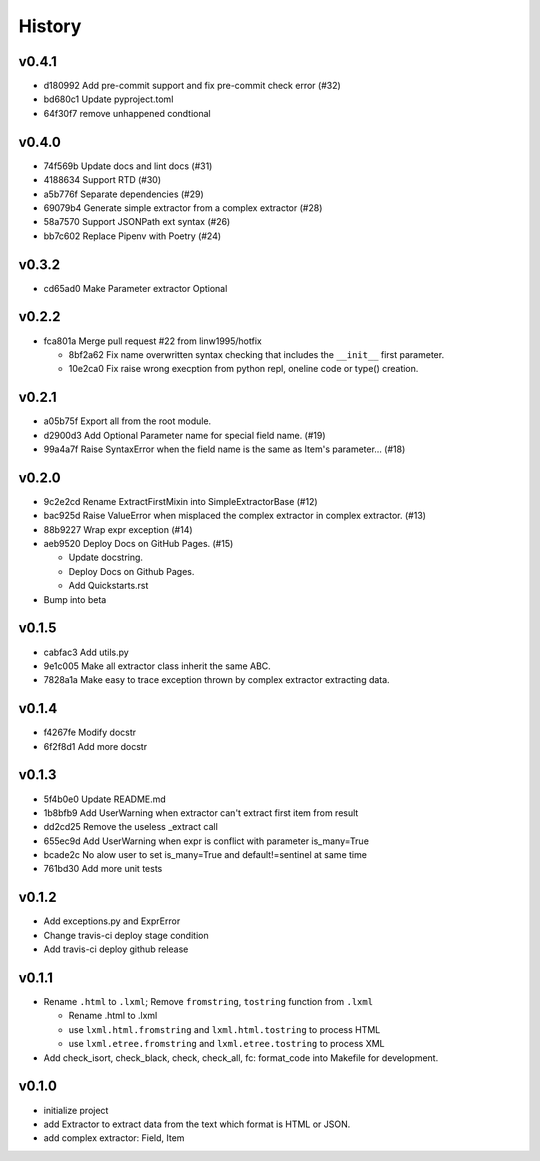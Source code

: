 =======
History
=======

v0.4.1
~~~~~~

- d180992 Add pre-commit support and fix pre-commit check error (#32)
- bd680c1 Update pyproject.toml
- 64f30f7 remove unhappened condtional

v0.4.0
~~~~~~

- 74f569b Update docs and lint docs (#31)
- 4188634 Support RTD (#30)
- a5b776f Separate dependencies (#29)
- 69079b4 Generate simple extractor from a complex extractor (#28)
- 58a7570 Support JSONPath ext syntax (#26)
- bb7c602 Replace Pipenv with Poetry (#24)

v0.3.2
~~~~~~

- cd65ad0 Make Parameter extractor Optional

v0.2.2
~~~~~~

- fca801a Merge pull request #22 from linw1995/hotfix

  + 8bf2a62 Fix name overwritten syntax checking
    that includes the ``__init__`` first parameter.

  + 10e2ca0 Fix raise wrong execption from python repl,
    oneline code or type() creation.

v0.2.1
~~~~~~

- a05b75f Export all from the root module.
- d2900d3 Add Optional Parameter name for special field name. (#19)
- 99a4a7f Raise SyntaxError
  when the field name is the same as Item's parameter… (#18)

v0.2.0
~~~~~~

- 9c2e2cd Rename ExtractFirstMixin into SimpleExtractorBase (#12)
- bac925d Raise ValueError
  when misplaced the complex extractor in complex extractor. (#13)

- 88b9227 Wrap expr exception (#14)
- aeb9520 Deploy Docs on GitHub Pages. (#15)

  + Update docstring.
  + Deploy Docs on Github Pages.
  + Add Quickstarts.rst

- Bump into beta

v0.1.5
~~~~~~

- cabfac3 Add utils.py
- 9e1c005 Make all extractor class inherit the same ABC.
- 7828a1a Make easy to trace exception thrown
  by complex extractor extracting data.

v0.1.4
~~~~~~

- f4267fe Modify docstr
- 6f2f8d1 Add more docstr

v0.1.3
~~~~~~

- 5f4b0e0 Update README.md
- 1b8bfb9 Add UserWarning when extractor can't extract first item from result
- dd2cd25 Remove the useless _extract call
- 655ec9d Add UserWarning when expr is conflict with parameter is_many=True
- bcade2c No alow user to set is_many=True and default!=sentinel at same time
- 761bd30 Add more unit tests

v0.1.2
~~~~~~

- Add exceptions.py and ExprError
- Change travis-ci deploy stage condition
- Add travis-ci deploy github release

v0.1.1
~~~~~~

- Rename ``.html`` to ``.lxml``;
  Remove ``fromstring``, ``tostring`` function from ``.lxml``

  + Rename .html to .lxml
  + use ``lxml.html.fromstring`` and ``lxml.html.tostring`` to process HTML
  + use ``lxml.etree.fromstring`` and ``lxml.etree.tostring`` to process XML

- Add check_isort, check_black, check,
  check_all, fc: format_code into Makefile for development.

v0.1.0
~~~~~~

- initialize project
- add Extractor to extract data from the text which format is HTML or JSON.
- add complex extractor: Field, Item
